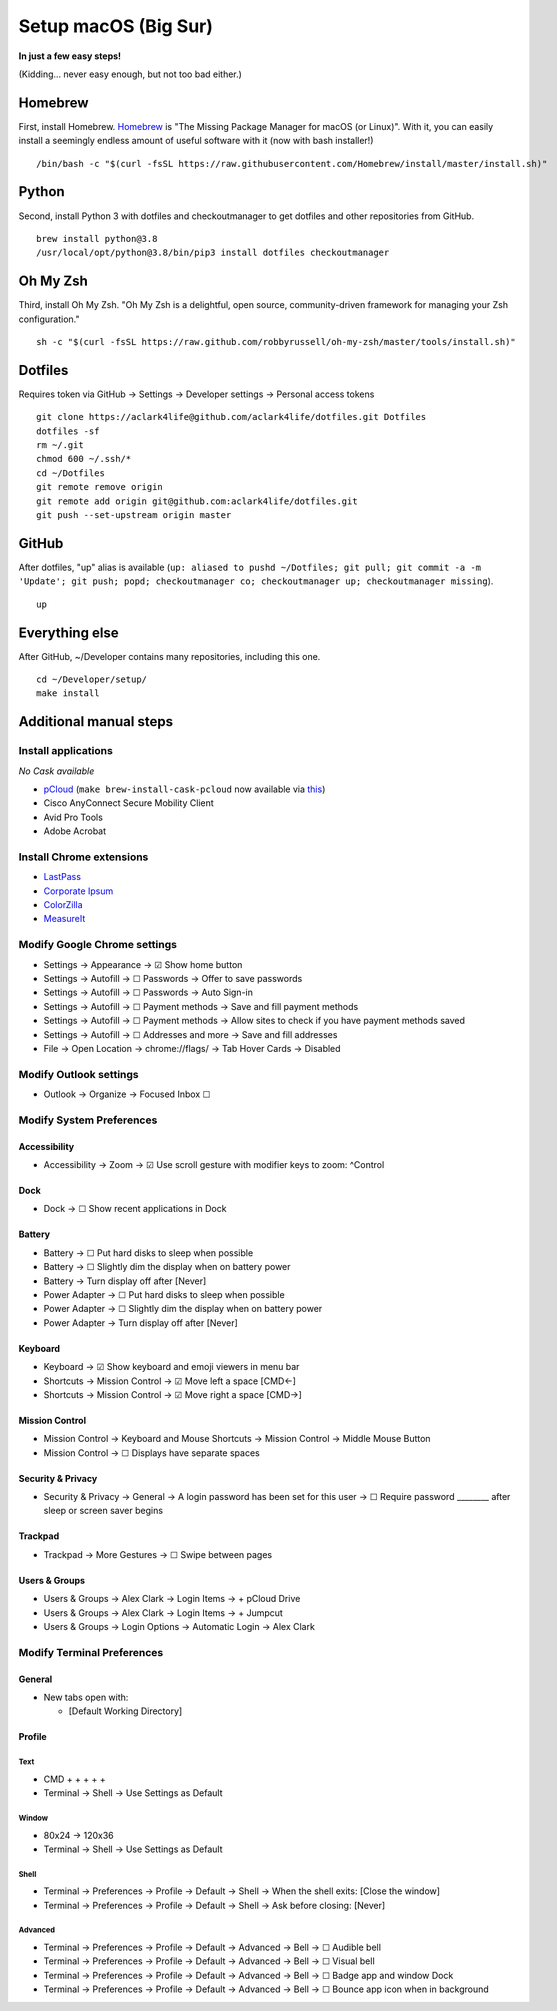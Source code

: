 Setup macOS (Big Sur)
=====================

**In just a few easy steps!**

(Kidding… never easy enough, but not too bad either.)

Homebrew
--------

First, install Homebrew. `Homebrew <https://brew.sh>`_ is "The Missing Package Manager for macOS (or Linux)". With it, you can easily install a seemingly endless amount of useful software with it (now with bash installer!)

::

    /bin/bash -c "$(curl -fsSL https://raw.githubusercontent.com/Homebrew/install/master/install.sh)"

Python
------

Second, install Python 3 with dotfiles and checkoutmanager to get dotfiles and other repositories from GitHub.

::

    brew install python@3.8
    /usr/local/opt/python@3.8/bin/pip3 install dotfiles checkoutmanager

Oh My Zsh
---------

Third, install Oh My Zsh. "Oh My Zsh is a delightful, open source, community-driven framework for managing your Zsh configuration." 

::

    sh -c "$(curl -fsSL https://raw.github.com/robbyrussell/oh-my-zsh/master/tools/install.sh)"

Dotfiles
--------

Requires token via GitHub → Settings → Developer settings → Personal access tokens

::

    git clone https://aclark4life@github.com/aclark4life/dotfiles.git Dotfiles
    dotfiles -sf
    rm ~/.git
    chmod 600 ~/.ssh/*
    cd ~/Dotfiles
    git remote remove origin
    git remote add origin git@github.com:aclark4life/dotfiles.git
    git push --set-upstream origin master


GitHub
------

After dotfiles, "up" alias is available (``up: aliased to pushd ~/Dotfiles; git pull; git commit -a -m 'Update'; git push; popd; checkoutmanager co; checkoutmanager up; checkoutmanager missing``).

::

    up


Everything else
---------------

After GitHub, ~/Developer contains many repositories, including this one.

::

    cd ~/Developer/setup/
    make install

Additional manual steps
-----------------------

Install applications
~~~~~~~~~~~~~~~~~~~~

*No Cask available*

- `pCloud <https://www.pcloud.com/how-to-install-pcloud-drive-mac-os.html?download=mac>`_ (``make brew-install-cask-pcloud`` now available via `this <https://github.com/tomgross/homebrew-pcloud>`_)
- Cisco AnyConnect Secure Mobility Client
- Avid Pro Tools
- Adobe Acrobat

Install Chrome extensions
~~~~~~~~~~~~~~~~~~~~~~~~~

- `LastPass <https://chrome.google.com/webstore/detail/lastpass-free-password-ma/hdokiejnpimakedhajhdlcegeplioahd?hl=en-US>`_
- `Corporate Ipsum <https://chrome.google.com/webstore/detail/corporate-ipsum/lfmadckmfehehmdnmhaebniooenedcbb?hl=en>`_
- `ColorZilla <https://chrome.google.com/webstore/detail/colorzilla/bhlhnicpbhignbdhedgjhgdocnmhomnp?hl=en>`_
- `MeasureIt <https://chrome.google.com/webstore/detail/measure-it/jocbgkoackihphodedlefohapackjmna?hl=en>`_

Modify Google Chrome settings
~~~~~~~~~~~~~~~~~~~~~~~~~~~~~

- Settings → Appearance → ☑︎ Show home button
- Settings → Autofill → ☐ Passwords → Offer to save passwords
- Settings → Autofill → ☐ Passwords → Auto Sign-in
- Settings → Autofill → ☐ Payment methods → Save and fill payment methods
- Settings → Autofill → ☐ Payment methods → Allow sites to check if you have payment methods saved
- Settings → Autofill → ☐ Addresses and more → Save and fill addresses
- File → Open Location → chrome://flags/ → Tab Hover Cards → Disabled

Modify Outlook settings
~~~~~~~~~~~~~~~~~~~~~~~

- Outlook → Organize → Focused Inbox ☐

Modify System Preferences
~~~~~~~~~~~~~~~~~~~~~~~~~

Accessibility
+++++++++++++

- Accessibility → Zoom → ☑︎ Use scroll gesture with modifier keys to zoom: ^Control

Dock
++++

- Dock → ☐ Show recent applications in Dock

Battery
+++++++

- Battery → ☐ Put hard disks to sleep when possible
- Battery → ☐ Slightly dim the display when on battery power
- Battery → Turn display off after [Never]
- Power Adapter → ☐ Put hard disks to sleep when possible
- Power Adapter → ☐ Slightly dim the display when on battery power
- Power Adapter → Turn display off after [Never]

Keyboard
++++++++

- Keyboard → ☑︎ Show keyboard and emoji viewers in menu bar
- Shortcuts → Mission Control → ☑︎ Move left a space [CMD←]
- Shortcuts → Mission Control → ☑︎ Move right a space [CMD→]

Mission Control
+++++++++++++++

- Mission Control → Keyboard and Mouse Shortcuts → Mission Control → Middle Mouse Button
- Mission Control → ☐ Displays have separate spaces

Security & Privacy 
++++++++++++++++++

- Security & Privacy → General → A login password has been set for this user → ☐ Require password ________ after sleep or screen saver begins

Trackpad
++++++++

- Trackpad → More Gestures → ☐ Swipe between pages

Users & Groups
++++++++++++++

- Users & Groups → Alex Clark → Login Items → + pCloud Drive
- Users & Groups → Alex Clark → Login Items → + Jumpcut
- Users & Groups → Login Options → Automatic Login → Alex Clark

Modify Terminal Preferences
~~~~~~~~~~~~~~~~~~~~~~~~~~~

General
+++++++

- New tabs open with:

  - [Default Working Directory]

Profile
+++++++

Text
'''''

- CMD + + + + +
- Terminal → Shell → Use Settings as Default

Window
'''''''''

- 80x24 → 120x36
- Terminal → Shell → Use Settings as Default

Shell
'''''

- Terminal → Preferences → Profile → Default → Shell → When the shell exits: [Close the window]
- Terminal → Preferences → Profile → Default → Shell → Ask before closing: [Never]

Advanced
'''''''''

- Terminal → Preferences → Profile → Default → Advanced → Bell → ☐ Audible bell 
- Terminal → Preferences → Profile → Default → Advanced → Bell → ☐ Visual bell 
- Terminal → Preferences → Profile → Default → Advanced → Bell → ☐ Badge app and window Dock 
- Terminal → Preferences → Profile → Default → Advanced → Bell → ☐ Bounce app icon when in background 

